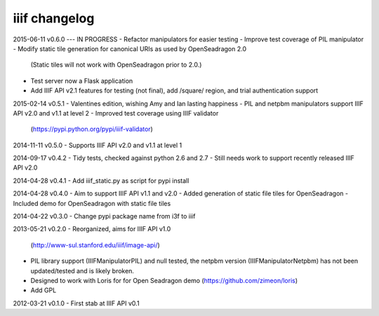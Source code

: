 iiif changelog
==============

2015-06-11 v0.6.0 --- IN PROGRESS
- Refactor manipulators for easier testing
- Improve test coverage of PIL manipulator
- Modify static tile generation for canonical URIs as used by OpenSeadragon 2.0
  (Static tiles will not work with OpenSeadragon prior to 2.0.)
- Test server now a Flask application
- Add IIIF API v2.1 features for testing (not final), add /square/ region, and 
  trial authentication support

2015-02-14 v0.5.1
- Valentines edition, wishing Amy and Ian lasting happiness
- PIL and netpbm manipulators support IIIF API v2.0 and v1.1 at level 2
- Improved test coverage using IIIF validator
  (https://pypi.python.org/pypi/iiif-validator)

2014-11-11 v0.5.0
- Supports IIIF API v2.0 and v1.1 at level 1

2014-09-17 v0.4.2
- Tidy tests, checked against python 2.6 and 2.7
- Still needs work to support recently released IIIF API v2.0

2014-04-28 v0.4.1
- Add iiif_static.py as script for pypi install

2014-04-28 v0.4.0
- Aim to support IIIF API v1.1 and v2.0
- Added generation of static file tiles for OpenSeadragon
- Included demo for OpenSeadragon with static file tiles

2014-04-22 v0.3.0
- Change pypi package name from i3f to iiif

2013-05-21 v0.2.0
- Reorganized, aims for IIIF API v1.0
  (http://www-sul.stanford.edu/iiif/image-api/)
- PIL library support (IIIFManipulatorPIL) and null tested, the netpbm
  version (IIIFManipulatorNetpbm) has not been updated/tested and is
  likely broken.
- Designed to work with Loris for for Open Seadragon demo
  (https://github.com/zimeon/loris)
- Add GPL

2012-03-21 v0.1.0
- First stab at IIIF API v0.1
